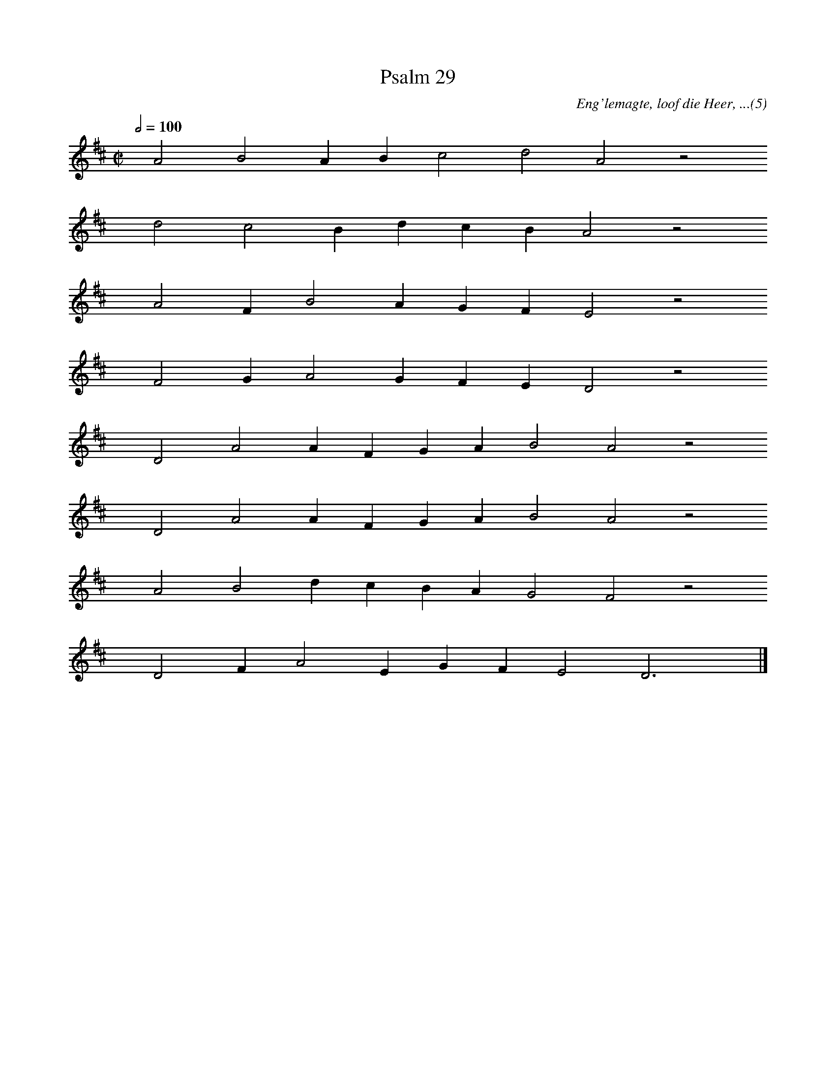 %%vocalfont Arial 14
X:1
T:Psalm 29
C:Eng'lemagte, loof die Heer, ...(5)
L:1/4
M:C|
K:D
Q:1/2=100
yy A2 B2 A B c2 d2 A2 z2
%w:words come here
yyyy d2 c2 B d c B A2 z2
%w:words come here
yyyy A2 F B2 A G F E2 z2
%w:words come here
yyyy F2 G A2 G F E D2 z2
%w:words come here
yyyy D2 A2 A F G A B2 A2 z2
%w:words come here
yyyy D2 A2 A F G A B2 A2 z2
%w:words come here
yyyy A2 B2 d c B A G2 F2 z2
%w:words come here
yyyy D2 F A2 E G F E2 D3 yy |]
%w:words come here
